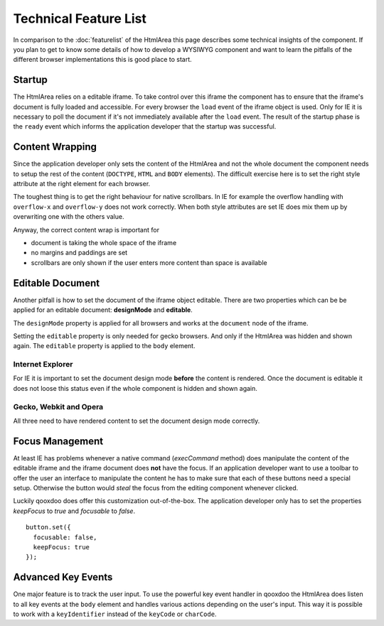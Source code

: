 .. _pages/ui_html_editing/technicalfeaturelist#technical_feature_list:

Technical Feature List
**********************

In comparison to the :doc:`featurelist` of the HtmlArea this page describes some technical insights of the component. If you plan to get to know some details of how to develop a WYSIWYG component and want to learn the pitfalls of the different browser implementations this is good place to start.

.. _pages/ui_html_editing/technicalfeaturelist#startup:

Startup
=======

The HtmlArea relies on a editable iframe. To take control over this iframe the component has to ensure that the iframe's document is fully loaded and accessible. For every browser the ``load`` event of the iframe object is used. Only for IE it is necessary to poll the document if it's not immediately available after the ``load`` event. The result of the startup phase is the ``ready`` event which informs the application developer that the startup was successful.

.. _pages/ui_html_editing/technicalfeaturelist#content_wrapping:

Content Wrapping
================

Since the application developer only sets the content of the HtmlArea and not the whole document the component needs to setup the rest of the content (``DOCTYPE``, ``HTML`` and ``BODY`` elements).
The difficult exercise here is to set the right style attribute at the right element for each browser. 

The toughest thing is to get the right behaviour for native scrollbars. In IE for example the overflow handling with ``overflow-x`` and ``overflow-y`` does not work correctly. When both style attributes are set IE does mix them up by overwriting one with the others value.

Anyway, the correct content wrap is important for 

* document is taking the whole space of the iframe
* no margins and paddings are set
* scrollbars are only shown if the user enters more content than space is available

.. _pages/ui_html_editing/technicalfeaturelist#editable_document:

Editable Document
=================

Another pitfall is how to set the document of the iframe object editable. There are two properties which can be be applied for an editable document: **designMode** and **editable**. 

The ``designMode`` property is applied for all browsers and works at the ``document`` node of the iframe. 

Setting the ``editable`` property is only needed for gecko browsers. And only if the HtmlArea was hidden and shown again. The ``editable`` property is applied to the ``body`` element.

.. _pages/ui_html_editing/technicalfeaturelist#internet_explorer:

Internet Explorer
-----------------

For IE it is important to set the document design mode **before** the content is rendered. Once the document is editable it does not loose this status even if the whole component is hidden and shown again.

.. _pages/ui_html_editing/technicalfeaturelist#gecko,_webkit_and_opera:

Gecko, Webkit and Opera
-----------------------

All three need to have rendered content to set the document design mode correctly. 

.. _pages/ui_html_editing/technicalfeaturelist#focus_management:

Focus Management
================

At least IE has problems whenever a native command (*execCommand* method) does manipulate the content of the editable iframe and the iframe document does **not** have the focus. If an application developer want to use a toolbar to offer the user an interface to manipulate the content he has to make sure that each of these buttons need a special setup. Otherwise the button would *steal* the focus from the editing component whenever clicked. 

Luckily qooxdoo does offer this customization out-of-the-box. The application developer only has to set the properties *keepFocus* to *true* and *focusable* to *false*.

::

  button.set({
    focusable: false,
    keepFocus: true
  });

.. _pages/ui_html_editing/technicalfeaturelist#advanced_key_events:

Advanced Key Events
===================

One major feature is to track the user input. To use the powerful key event handler in qooxdoo the HtmlArea does listen to all key events at the ``body`` element and handles various actions depending on the user's input.
This way it is possible to work with a ``keyIdentifier`` instead of the ``keyCode`` or ``charCode``.